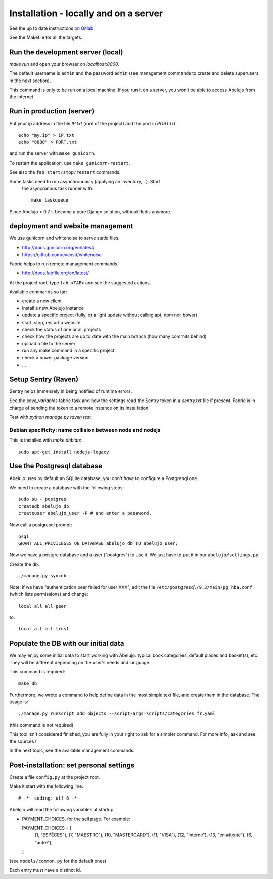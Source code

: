 Installation - locally and on a server
======================================


See the up to date instructions `on Gitlab <https://gitlab.com/vindarel/abelujo>`_.

See the Makefile for all the targets.

Run the development server (local)
----------------------------------

`make run` and open your browser on `localhost:8000`.

The default username is ``admin`` and the password ``admin`` (see
management commands to create and delete superusers in the next section).

This command is only to be run on a local machine. If you run it on a
server, you won't be able to access Abelujo from the internet.


Run in production (server)
--------------------------

Put your ip address in the file `IP.txt` (root of the project) and the
port in `PORT.txt`::

    echo "my.ip" > IP.txt
    echo "8888" > PORT.txt

and run the server with ``make gunicorn``.

To restart the application, use ``make gunicorn-restart``.

See also the ``fab start/stop/restart`` commands.


Some tasks need to run asynchronously (applying an inventory,…). Start
 the asyncronous task runner with::

    make taskqueue

Since Abelujo > 0.7 it became a pure Django solution, without Redis
anymore.


deployment and website management
---------------------------------

We use gunicorn and whitenoise to serve static files.

- http://docs.gunicorn.org/en/latest/
- https://github.com/evansd/whitenoise

Fabric helps to run remote management commands.

- http://docs.fabfile.org/en/latest/

At the project root, type ``fab <TAB>`` and see the suggested actions.

Available commands so far:

- create a new client
- install a new Abelujo instance
- update a specific project (fully, or a light update without calling
  apt, npm nor bower)
- start, stop, restart a website
- check the status of one or all projects
- check how the projects are up to date with the main branch (how many
  commits behind)
- upload a file to the server
- run any make command in a specific project
- check a bower package version
- ...

Setup Sentry (Raven)
--------------------

Sentry helps immensely in being notified of runtime errors.

See the `save_variables` fabric task and how the settings read the
Sentry token in a `sentry.txt` file if present. Fabric is in charge of
sending the token to a remote instance on its installation.

Test with `python manage.py raven test`.



Debian specificity: name collision between node and nodejs
~~~~~~~~~~~~~~~~~~~~~~~~~~~~~~~~~~~~~~~~~~~~~~~~~~~~~~~~~~

This is installed with `make debian`::

    sudo apt-get install nodejs-legacy

Use the Postgresql database
---------------------------

Abelujo uses by default an SQLite database, you don't *have* to
configure a Postgresql one.

We need to create a database with the following steps::

    sudo su - postgres
    createdb abelujo_db
    createuser abelujo_user -P # and enter a password.

Now call a postgresql prompt::

    psql
    GRANT ALL PRIVILEGES ON DATABASE abelujo_db TO abelujo_user;

Now we have a postgre database and a user ("postgres") to use it. We
just have to put it in our ``abelujo/settings.py``.

Create the db::

    ./manage.py syncdb

Note: if we have "authentication peer failed for user XXX", edit the
file ``/etc/postgresql/9.3/main/pg_hba.conf`` (which lists
permissions) and change::

    local all all peer

to::

    local all all trust


Populate the DB with our initial data
--------------------------------------

We may enjoy some initial data to start working with Abelujo: typical
book categories, default places and basket(s), etc. They will be
different depending on the user's needs and language.

This command is required::

  make db

Furthermore, we wrote a command to help define data in the most simple text file,
and create them in the database. The usage is::

    ./manage.py runscript add_objects --script-args=scripts/categories_fr.yaml

(this command is not required)

This tool isn't considered finished, you are fully in your right to ask for a simpler command.
For more info, ask and see the sources !


In the next topic, see the available management commands.


Post-installation: set personal settings
----------------------------------------

Create a file ``config.py`` at the project root.

Make it start with the following line::

  # -*- coding: utf-8 -*-

Abelujo will read the following variables at startup:

* PAYMENT_CHOICES, for the sell page. For example::

  PAYMENT_CHOICES = [
    (1, "ESPÈCES"),
    (7, "MAESTRO"),
    (10, "MASTERCARD"),
    (11, "VISA"),
    (12, "interne"),
    (13, "en attente"),
    (6, "autre"),
  ]

(see ``models/common.py`` for the default ones)

Each entry must have a distinct id.
